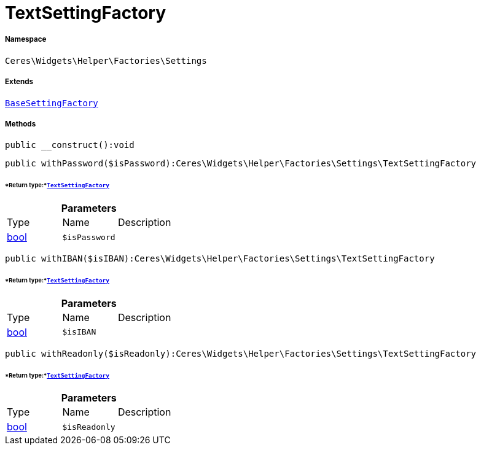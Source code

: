 :table-caption!:
:example-caption!:
:source-highlighter: prettify
:sectids!:
[[ceres__textsettingfactory]]
= TextSettingFactory





===== Namespace

`Ceres\Widgets\Helper\Factories\Settings`

===== Extends
xref:Ceres/Widgets/Helper/Factories/Settings/BaseSettingFactory.adoc#[`BaseSettingFactory`]





===== Methods

[source%nowrap, php]
----

public __construct():void

----









[source%nowrap, php]
----

public withPassword($isPassword):Ceres\Widgets\Helper\Factories\Settings\TextSettingFactory

----




====== *Return type:*xref:Ceres/Widgets/Helper/Factories/Settings/TextSettingFactory.adoc#[`TextSettingFactory`]




.*Parameters*
|===
|Type |Name |Description
|link:http://php.net/bool[bool^]
a|`$isPassword`
|
|===


[source%nowrap, php]
----

public withIBAN($isIBAN):Ceres\Widgets\Helper\Factories\Settings\TextSettingFactory

----




====== *Return type:*xref:Ceres/Widgets/Helper/Factories/Settings/TextSettingFactory.adoc#[`TextSettingFactory`]




.*Parameters*
|===
|Type |Name |Description
|link:http://php.net/bool[bool^]
a|`$isIBAN`
|
|===


[source%nowrap, php]
----

public withReadonly($isReadonly):Ceres\Widgets\Helper\Factories\Settings\TextSettingFactory

----




====== *Return type:*xref:Ceres/Widgets/Helper/Factories/Settings/TextSettingFactory.adoc#[`TextSettingFactory`]




.*Parameters*
|===
|Type |Name |Description
|link:http://php.net/bool[bool^]
a|`$isReadonly`
|
|===


